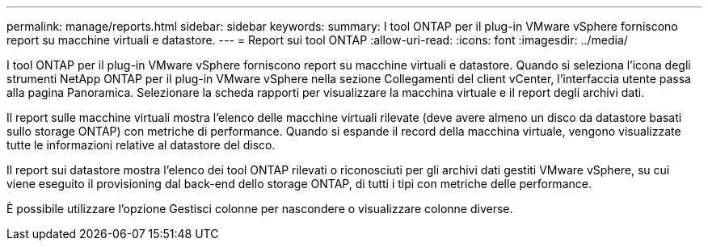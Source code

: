 ---
permalink: manage/reports.html 
sidebar: sidebar 
keywords:  
summary: I tool ONTAP per il plug-in VMware vSphere forniscono report su macchine virtuali e datastore. 
---
= Report sui tool ONTAP
:allow-uri-read: 
:icons: font
:imagesdir: ../media/


[role="lead"]
I tool ONTAP per il plug-in VMware vSphere forniscono report su macchine virtuali e datastore. Quando si seleziona l'icona degli strumenti NetApp ONTAP per il plug-in VMware vSphere nella sezione Collegamenti del client vCenter, l'interfaccia utente passa alla pagina Panoramica. Selezionare la scheda rapporti per visualizzare la macchina virtuale e il report degli archivi dati.

Il report sulle macchine virtuali mostra l'elenco delle macchine virtuali rilevate (deve avere almeno un disco da datastore basati sullo storage ONTAP) con metriche di performance. Quando si espande il record della macchina virtuale, vengono visualizzate tutte le informazioni relative al datastore del disco.

Il report sui datastore mostra l'elenco dei tool ONTAP rilevati o riconosciuti per gli archivi dati gestiti VMware vSphere, su cui viene eseguito il provisioning dal back-end dello storage ONTAP, di tutti i tipi con metriche delle performance.

È possibile utilizzare l'opzione Gestisci colonne per nascondere o visualizzare colonne diverse.
